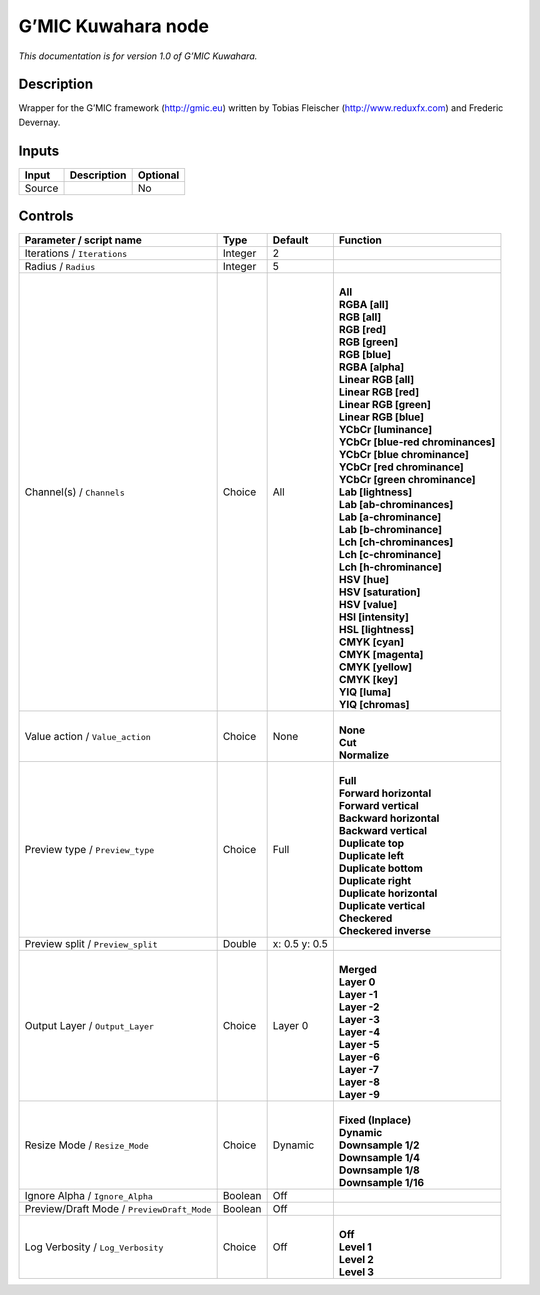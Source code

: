 .. _eu.gmic.Kuwahara:

G’MIC Kuwahara node
===================

*This documentation is for version 1.0 of G’MIC Kuwahara.*

Description
-----------

Wrapper for the G’MIC framework (http://gmic.eu) written by Tobias Fleischer (http://www.reduxfx.com) and Frederic Devernay.

Inputs
------

+--------+-------------+----------+
| Input  | Description | Optional |
+========+=============+==========+
| Source |             | No       |
+--------+-------------+----------+

Controls
--------

.. tabularcolumns:: |>{\raggedright}p{0.2\columnwidth}|>{\raggedright}p{0.06\columnwidth}|>{\raggedright}p{0.07\columnwidth}|p{0.63\columnwidth}|

.. cssclass:: longtable

+--------------------------------------------+---------+---------------+-------------------------------------+
| Parameter / script name                    | Type    | Default       | Function                            |
+============================================+=========+===============+=====================================+
| Iterations / ``Iterations``                | Integer | 2             |                                     |
+--------------------------------------------+---------+---------------+-------------------------------------+
| Radius / ``Radius``                        | Integer | 5             |                                     |
+--------------------------------------------+---------+---------------+-------------------------------------+
| Channel(s) / ``Channels``                  | Choice  | All           | |                                   |
|                                            |         |               | | **All**                           |
|                                            |         |               | | **RGBA [all]**                    |
|                                            |         |               | | **RGB [all]**                     |
|                                            |         |               | | **RGB [red]**                     |
|                                            |         |               | | **RGB [green]**                   |
|                                            |         |               | | **RGB [blue]**                    |
|                                            |         |               | | **RGBA [alpha]**                  |
|                                            |         |               | | **Linear RGB [all]**              |
|                                            |         |               | | **Linear RGB [red]**              |
|                                            |         |               | | **Linear RGB [green]**            |
|                                            |         |               | | **Linear RGB [blue]**             |
|                                            |         |               | | **YCbCr [luminance]**             |
|                                            |         |               | | **YCbCr [blue-red chrominances]** |
|                                            |         |               | | **YCbCr [blue chrominance]**      |
|                                            |         |               | | **YCbCr [red chrominance]**       |
|                                            |         |               | | **YCbCr [green chrominance]**     |
|                                            |         |               | | **Lab [lightness]**               |
|                                            |         |               | | **Lab [ab-chrominances]**         |
|                                            |         |               | | **Lab [a-chrominance]**           |
|                                            |         |               | | **Lab [b-chrominance]**           |
|                                            |         |               | | **Lch [ch-chrominances]**         |
|                                            |         |               | | **Lch [c-chrominance]**           |
|                                            |         |               | | **Lch [h-chrominance]**           |
|                                            |         |               | | **HSV [hue]**                     |
|                                            |         |               | | **HSV [saturation]**              |
|                                            |         |               | | **HSV [value]**                   |
|                                            |         |               | | **HSI [intensity]**               |
|                                            |         |               | | **HSL [lightness]**               |
|                                            |         |               | | **CMYK [cyan]**                   |
|                                            |         |               | | **CMYK [magenta]**                |
|                                            |         |               | | **CMYK [yellow]**                 |
|                                            |         |               | | **CMYK [key]**                    |
|                                            |         |               | | **YIQ [luma]**                    |
|                                            |         |               | | **YIQ [chromas]**                 |
+--------------------------------------------+---------+---------------+-------------------------------------+
| Value action / ``Value_action``            | Choice  | None          | |                                   |
|                                            |         |               | | **None**                          |
|                                            |         |               | | **Cut**                           |
|                                            |         |               | | **Normalize**                     |
+--------------------------------------------+---------+---------------+-------------------------------------+
| Preview type / ``Preview_type``            | Choice  | Full          | |                                   |
|                                            |         |               | | **Full**                          |
|                                            |         |               | | **Forward horizontal**            |
|                                            |         |               | | **Forward vertical**              |
|                                            |         |               | | **Backward horizontal**           |
|                                            |         |               | | **Backward vertical**             |
|                                            |         |               | | **Duplicate top**                 |
|                                            |         |               | | **Duplicate left**                |
|                                            |         |               | | **Duplicate bottom**              |
|                                            |         |               | | **Duplicate right**               |
|                                            |         |               | | **Duplicate horizontal**          |
|                                            |         |               | | **Duplicate vertical**            |
|                                            |         |               | | **Checkered**                     |
|                                            |         |               | | **Checkered inverse**             |
+--------------------------------------------+---------+---------------+-------------------------------------+
| Preview split / ``Preview_split``          | Double  | x: 0.5 y: 0.5 |                                     |
+--------------------------------------------+---------+---------------+-------------------------------------+
| Output Layer / ``Output_Layer``            | Choice  | Layer 0       | |                                   |
|                                            |         |               | | **Merged**                        |
|                                            |         |               | | **Layer 0**                       |
|                                            |         |               | | **Layer -1**                      |
|                                            |         |               | | **Layer -2**                      |
|                                            |         |               | | **Layer -3**                      |
|                                            |         |               | | **Layer -4**                      |
|                                            |         |               | | **Layer -5**                      |
|                                            |         |               | | **Layer -6**                      |
|                                            |         |               | | **Layer -7**                      |
|                                            |         |               | | **Layer -8**                      |
|                                            |         |               | | **Layer -9**                      |
+--------------------------------------------+---------+---------------+-------------------------------------+
| Resize Mode / ``Resize_Mode``              | Choice  | Dynamic       | |                                   |
|                                            |         |               | | **Fixed (Inplace)**               |
|                                            |         |               | | **Dynamic**                       |
|                                            |         |               | | **Downsample 1/2**                |
|                                            |         |               | | **Downsample 1/4**                |
|                                            |         |               | | **Downsample 1/8**                |
|                                            |         |               | | **Downsample 1/16**               |
+--------------------------------------------+---------+---------------+-------------------------------------+
| Ignore Alpha / ``Ignore_Alpha``            | Boolean | Off           |                                     |
+--------------------------------------------+---------+---------------+-------------------------------------+
| Preview/Draft Mode / ``PreviewDraft_Mode`` | Boolean | Off           |                                     |
+--------------------------------------------+---------+---------------+-------------------------------------+
| Log Verbosity / ``Log_Verbosity``          | Choice  | Off           | |                                   |
|                                            |         |               | | **Off**                           |
|                                            |         |               | | **Level 1**                       |
|                                            |         |               | | **Level 2**                       |
|                                            |         |               | | **Level 3**                       |
+--------------------------------------------+---------+---------------+-------------------------------------+
